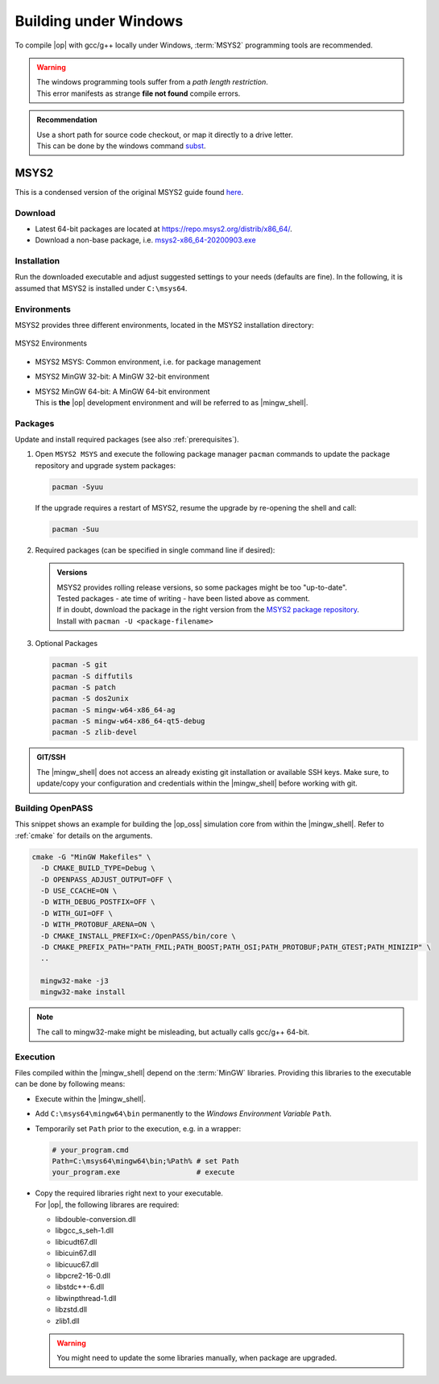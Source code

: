 ..
  ************************************************************
  Copyright (c) 2021 in-tech GmbH

  This program and the accompanying materials are made
  available under the terms of the Eclipse Public License 2.0
  which is available at https://www.eclipse.org/legal/epl-2.0/

  SPDX-License-Identifier: EPL-2.0
  ************************************************************

.. _building_under_windows:

Building under Windows
======================

To compile |op| with gcc/g++ locally under Windows, :term:`MSYS2` programming tools are recommended.

.. warning::
   | The windows programming tools suffer from a `path length restriction`.
   | This error manifests as strange **file not found** compile errors.

.. admonition:: Recommendation

   | Use a short path for source code checkout, or map it directly to a drive letter.
   | This can be done by the windows command `subst <https://docs.microsoft.com/en-us/windows-server/administration/windows-commands/subst>`_.

.. _msys2:

MSYS2
~~~~~

| This is a condensed version of the original MSYS2 guide found `here <https://www.msys2.org/>`_.

Download
--------

- Latest 64-bit packages are located at https://repo.msys2.org/distrib/x86_64/.
- Download a non-base package, i.e. `msys2-x86_64-20200903.exe <https://repo.msys2.org/distrib/x86_64/msys2-x86_64-20200903.exe>`_

.. _msys2_installation:

Installation
------------

Run the downloaded executable and adjust suggested settings to your needs (defaults are fine).
In the following, it is assumed that MSYS2 is installed under ``C:\msys64``.

Environments
-------------

MSYS2 provides three different environments, located in the MSYS2 installation directory:

.. _fig_msys2_environments:

.. figure:: _static/images/msys2.png
   :align: center
   :alt: MSYS2 Apps

   MSYS2 Environments

- MSYS2 MSYS: Common environment, i.e. for package management
- MSYS2 MinGW 32-bit: A MinGW 32-bit environment
- | MSYS2 MinGW 64-bit: A MinGW 64-bit environment
  | This is **the**  |op| development environment and will be referred to as |mingw_shell|.

.. _msys2_packages:

Packages
--------

Update and install required packages (see also :ref:`prerequisites`).

#. Open ``MSYS2 MSYS`` and execute the following package manager ``pacman`` commands to update the package repository and upgrade system packages:

   .. code-block:: bash

      pacman -Syuu
  
   If the upgrade requires a restart of MSYS2, resume the upgrade by re-opening the shell and call:

   .. code-block:: bash
   
      pacman -Suu

#. Required packages (can be specified in single command line if desired):

   .. literalinclude:: _static/msys2_packages.txt
      :language: bash

   .. admonition:: Versions
      
      | MSYS2 provides rolling release versions, so some packages might be too "up-to-date".
      | Tested packages - ate time of writing - have been listed above as comment.
      | If in doubt, download the package in the right version from the `MSYS2 package repository <http://repo.msys2.org/mingw/x86_64/>`_.
      | Install with ``pacman -U <package-filename>``

#. Optional Packages

   .. code-block:: bash

      pacman -S git
      pacman -S diffutils
      pacman -S patch
      pacman -S dos2unix
      pacman -S mingw-w64-x86_64-ag
      pacman -S mingw-w64-x86_64-qt5-debug
      pacman -S zlib-devel

.. admonition:: GIT/SSH
 
   The |mingw_shell| does not access an already existing git installation or available SSH keys.
   Make sure, to update/copy your configuration and credentials within the |mingw_shell| before working with git.   

Building OpenPASS
-----------------

This snippet shows an example for building the |op_oss| simulation core from within the |mingw_shell|.
Refer to :ref:`cmake` for details on the arguments.

.. code-block:: bash

   cmake -G "MinGW Makefiles" \
     -D CMAKE_BUILD_TYPE=Debug \
     -D OPENPASS_ADJUST_OUTPUT=OFF \
     -D USE_CCACHE=ON \
     -D WITH_DEBUG_POSTFIX=OFF \
     -D WITH_GUI=OFF \
     -D WITH_PROTOBUF_ARENA=ON \
     -D CMAKE_INSTALL_PREFIX=C:/OpenPASS/bin/core \
     -D CMAKE_PREFIX_PATH="PATH_FMIL;PATH_BOOST;PATH_OSI;PATH_PROTOBUF;PATH_GTEST;PATH_MINIZIP" \
     ..
     
     mingw32-make -j3
     mingw32-make install

.. note::
   
   The call to mingw32-make might be misleading, but actually calls gcc/g++ 64-bit.

.. _runmingwexe:

Execution
---------

Files compiled within the |mingw_shell| depend on the :term:`MinGW` libraries.
Providing this libraries to the executable can be done by following means:

- Execute within the |mingw_shell|.
- Add ``C:\msys64\mingw64\bin`` permanently to the *Windows Environment Variable* ``Path``.
- Temporarily set ``Path`` prior to the execution, e.g. in a wrapper:

  .. code-block:: batch
      
     # your_program.cmd
     Path=C:\msys64\mingw64\bin;%Path% # set Path
     your_program.exe                  # execute

- | Copy the required libraries right next to your executable. 
  | For |op|, the following librares are required:

  - libdouble-conversion.dll
  - libgcc_s_seh-1.dll
  - libicudt67.dll
  - libicuin67.dll
  - libicuuc67.dll
  - libpcre2-16-0.dll
  - libstdc++-6.dll
  - libwinpthread-1.dll
  - libzstd.dll
  - zlib1.dll

  .. warning::
  
     You might need to update the some libraries manually, when package are upgraded.
